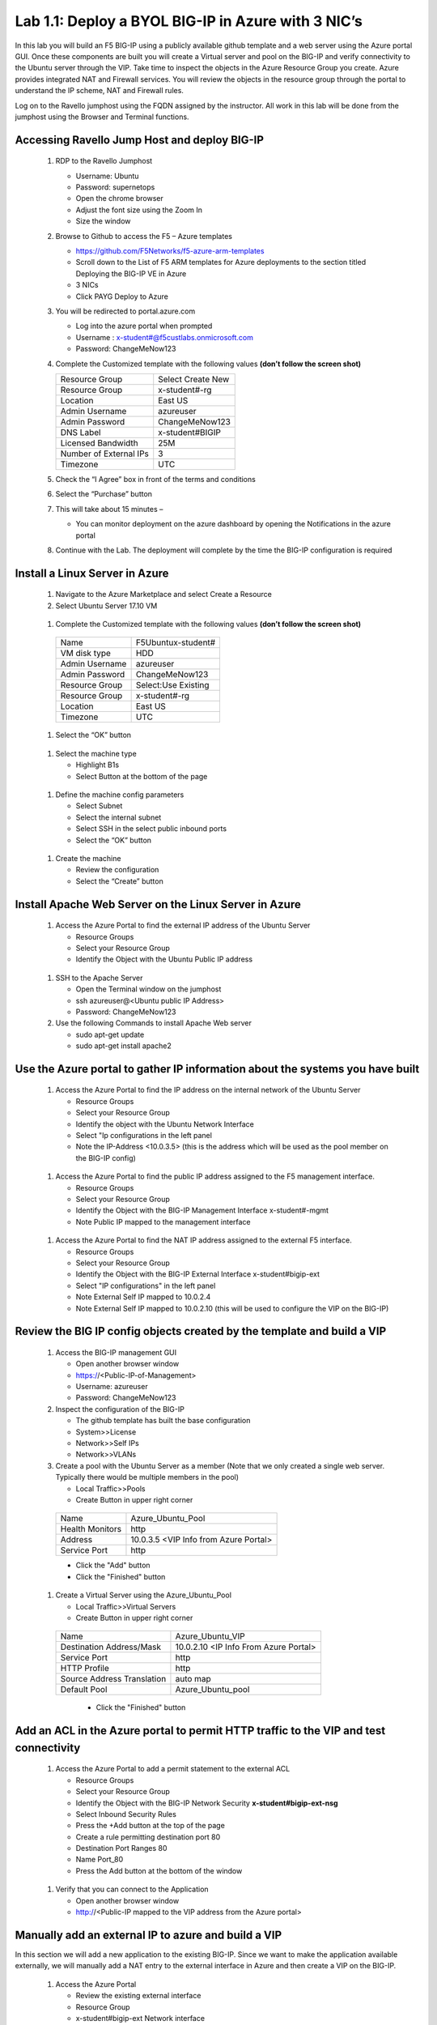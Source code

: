      
Lab 1.1: Deploy a BYOL BIG-IP in Azure with 3 NIC’s
===================================================



In this lab you will build an F5 BIG-IP using a publicly available github template and a web server using the Azure portal GUI.  Once these components are built you will create a Virtual server and pool on the BIG-IP and verify connectivity to the Ubuntu server through the VIP.  Take time to inspect the objects in the Azure Resource Group you create. Azure provides integrated NAT and Firewall services. You will review the objects in the resource group through the portal to understand the IP scheme, NAT and Firewall rules.

Log on to the Ravello jumphost using the FQDN assigned by the instructor. All work in this lab will be done from the jumphost using the Browser and Terminal functions. 

   |image3|

Accessing Ravello Jump Host and deploy BIG-IP
~~~~~~~~~~~~~~~~~~~~~~~~~~~~~~~~~~~~~~~~~~~~~~~~~~~~~~~~~~~~~~~~~~~~~~~~~~~~~~~~~~~~~~~~~~~~~~~~~~~~

 #. RDP to the Ravello Jumphost

    - Username: Ubuntu
    - Password: supernetops
    - Open the chrome browser
    - Adjust the font size using the Zoom In
    - Size the window
 #. Browse to Github to access the F5 – Azure templates

    - https://github.com/F5Networks/f5-azure-arm-templates
    - Scroll down to the List of F5 ARM templates for Azure deployments to the section titled Deploying the BIG-IP VE in Azure 
    - 3 NICs  
    - Click PAYG Deploy to Azure
    |image101|

 #. You will be redirected to portal.azure.com

    - Log into the azure portal when prompted
    - Username : x-student#@f5custlabs.onmicrosoft.com
    - Password:  ChangeMeNow123

 #. Complete the Customized template with the following values **(don’t follow the screen shot)**

    +------------------------+---------------------+
    | Resource Group         | Select Create New   |
    +------------------------+---------------------+
    | Resource Group         | x-student#-rg       |
    +------------------------+---------------------+
    | Location               | East US             |
    +------------------------+---------------------+
    | Admin Username         | azureuser           |
    +------------------------+---------------------+
    | Admin Password         | ChangeMeNow123      |
    +------------------------+---------------------+
    | DNS Label              | x-student#BIGIP     |
    +------------------------+---------------------+
    | Licensed Bandwidth     | 25M                 |
    +------------------------+---------------------+
    | Number of External IPs | 3                   |                      
    +------------------------+---------------------+
    |Timezone                | UTC                 |
    +------------------------+---------------------+ 
 
 #. Check the “I Agree” box in front of the terms and conditions
 #. Select the “Purchase” button

    |image102|
    
 #. This will take about 15 minutes –
 
    - You can monitor deployment on the azure dashboard by opening the Notifications in the azure portal

    |image103|

 #. Continue with the Lab. The deployment will complete by the time the BIG-IP configuration is required


Install a Linux Server in Azure
~~~~~~~~~~~~~~~~~~~~~~~~~~~~~~~~

 #. Navigate to the Azure Marketplace and select Create a Resource
 #. Select Ubuntu Server 17.10 VM

   |image104|

 #. Complete the Customized template with the following values **(don’t follow the screen shot)**

   +------------------------+---------------------+
   | Name                   | F5Ubuntux-student#  |
   +------------------------+---------------------+
   | VM disk type           | HDD                 |
   +------------------------+---------------------+
   | Admin Username         | azureuser           |
   +------------------------+---------------------+
   | Admin Password         | ChangeMeNow123      |
   +------------------------+---------------------+
   | Resource Group         | Select:Use Existing |
   +------------------------+---------------------+
   | Resource Group         | x-student#-rg       |
   +------------------------+---------------------+
   | Location               | East US             |                      
   +------------------------+---------------------+
   |Timezone                | UTC                 |
   +------------------------+---------------------+ 

 #. Select the “OK” button

   |image105|
   
 #. Select the machine type

    - Highlight B1s
    - Select Button at the bottom of the page

   |image106|

 #. Define the machine config parameters

    - Select Subnet
    - Select the internal subnet
    - Select SSH in the select public inbound ports
    - Select the “OK” button

   |image107|

 #. Create the machine
 
    - Review the configuration
    - Select the “Create” button

   |IMAGE108|

Install Apache Web Server on the Linux Server in Azure
~~~~~~~~~~~~~~~~~~~~~~~~~~~~~~~~~~~~~~~~~~~~~~~~~~~~~~
 #. Access the Azure Portal to find the external IP address of the Ubuntu Server

    - Resource Groups
    - Select your Resource Group
    - Identify the Object with the Ubuntu Public IP address

   |image109|

 #. SSH to the Apache Server 

    - Open the Terminal window on the jumphost
    - ssh  azureuser@<Ubuntu public IP Address>
    - Password: ChangeMeNow123
   
 #. Use the following Commands to install Apache Web server

    - sudo apt-get update
    - sudo apt-get install apache2


Use the Azure portal to gather IP information about the systems you have built
~~~~~~~~~~~~~~~~~~~~~~~~~~~~~~~~~~~~~~~~~~~~~~~~~~~~~~~~~~~~~~~~~~~~~~~~~~~~~~~~~~~~~~~~~~~~~~~~~~~~
 #. Access the Azure Portal to find the IP address on the internal network of the Ubuntu Server

    - Resource Groups
    - Select your Resource Group
    - Identify the object with the Ubuntu Network Interface 
    - Select  "Ip configurations in the left panel
    - Note the IP-Address <10.0.3.5> (this is the address which will be used as the pool member on the BIG-IP config)

   |image110|

 #. Access the Azure Portal to find the public IP address assigned to the F5 management interface.
 
    - Resource Groups
    - Select your Resource Group
    - Identify the Object with the BIG-IP Management Interface x-student#-mgmt
    - Note Public IP mapped to the management interface

   |image111|

 #. Access the Azure Portal to find the NAT IP address assigned to the external F5 interface. 


    - Resource Groups
    - Select your Resource Group
    - Identify the Object with the BIG-IP External Interface x-student#bigip-ext
    - Select "IP configurations" in the left panel
    - Note External Self IP mapped to 10.0.2.4
    - Note External Self IP mapped to 10.0.2.10 (this will be used to configure the VIP on the BIG-IP)

   |image112|

Review the BIG IP config objects created by the template and build a VIP
~~~~~~~~~~~~~~~~~~~~~~~~~~~~~~~~~~~~~~~~~~~~~~~~~~~~~~~~~~~~~~~~~~~~~~~~~~~~~~~~~~~~~~~~~~~~~~~~~~~~


 #. Access the BIG-IP management GUI

    - Open another browser window
    - https://<Public-IP-of-Management>
    - Username: azureuser
    - Password: ChangeMeNow123

 #. Inspect the configuration of the BIG-IP

    - The github template has built the base configuration 
    - System>>License
    - Network>>Self IPs
    - Network>>VLANs

 #. Create a pool with the Ubuntu Server as a member (Note that we only created a single web server. Typically there would be multiple members in the pool)

    - Local Traffic>>Pools
    - Create Button in upper right corner

   +------------------------+----------------------------------------+
   | Name                   | Azure_Ubuntu_Pool                      |
   +------------------------+----------------------------------------+
   | Health Monitors        | http                                   |
   +------------------------+----------------------------------------+
   | Address                | 10.0.3.5  <VIP Info from Azure Portal> |
   +------------------------+----------------------------------------+
   | Service Port           | http                                   |
   +------------------------+----------------------------------------+
   
   - Click the "Add" button
   - Click the "Finished" button


   |image113|
   
 #. Create a Virtual Server using the Azure_Ubuntu_Pool

    - Local Traffic>>Virtual Servers
    - Create Button in upper right corner

   +---------------------------------------------+---------------------------------------+
   | Name                                        | Azure_Ubuntu_VIP                      |
   +---------------------------------------------+---------------------------------------+
   | Destination Address/Mask                    | 10.0.2.10 <IP Info From Azure Portal> |
   +---------------------------------------------+---------------------------------------+
   | Service Port                                | http                                  |
   +---------------------------------------------+---------------------------------------+
   | HTTP Profile                                | http                                  |
   +---------------------------------------------+---------------------------------------+
   |Source Address Translation                   | auto map                              |
   +---------------------------------------------+---------------------------------------+
   | Default Pool                                | Azure_Ubuntu_pool                     |
   +---------------------------------------------+---------------------------------------+

    - Click the "Finished" button

   |image114|

Add an ACL in the Azure portal to permit HTTP traffic to the VIP and test connectivity
~~~~~~~~~~~~~~~~~~~~~~~~~~~~~~~~~~~~~~~~~~~~~~~~~~~~~~~~~~~~~~~~~~~~~~~~~~~~~~~~~~~~~~~~~~~~~~~~~~~~
 #. Access the Azure Portal to add a permit statement to the external ACL

    - Resource Groups
    - Select your Resource Group
    - Identify the Object with the BIG-IP Network Security **x-student#bigip-ext-nsg** 
    - Select Inbound Security Rules
    - Press the +Add button at the top of the page
    - Create a rule permitting destination port 80
    - Destination Port Ranges	 80
    - Name			        Port_80
    - Press the Add button at the bottom of the window
   |image115|
   
 #. Verify that you can connect to the Application

    - Open another browser window
    - http://<Public-IP mapped to the VIP address from the Azure portal>

Manually add an external IP to azure and build a VIP
~~~~~~~~~~~~~~~~~~~~~~~~~~~~~~~~~~~~~~~~~~~~~~~~~~~~
In this section we will add a new application to the existing BIG-IP.  Since we want to make the application available externally, we will manually add a NAT entry to the external interface in Azure and then create a VIP on the BIG-IP.

 #. Access the Azure Portal
   
    - Review the existing external interface 
    - Resource Group
    - x-student#bigip-ext   	Network interface
    - IP configurations
    - Note that we currently have 4 IP addresses on the 10.0.2.0 segment

   |image116|
   
 #. Add a Public IP to Private IP NAT to the external interface in Azure
    - Select +ADD at the top of the GUI
     - Name 			x-student#-rg-ext-ipconfig20
     - Allocation		Static
     - IP address		10.0.2.20
     - Public IP address	Enabled
     - Configure Required Settings
     - Click "Create New" at the top of the page
     - Name			x-student#bigip-ext-pip20
     - SKU			Basic	
     - Assignment		Static
     - OK (bottom right)
     - OK (bottom left)

   |image117|

 #. Access the BIG-IP management GUI

    - https://<Public-IP-of -Management)
   - Us ername: azureuser
    - Password: ChangeMeNow123
    
 #. Create another Virtual Server using  the Azure_Ubuntu_Pool  (this is done to skip the redundancy of building another pool)

    - Create Button in upper right corner
 

   +---------------------------------------------+---------------------------------------+
   | Name                                        | ADD_Azure_Ubuntu_VIP                  |
   +---------------------------------------------+---------------------------------------+
   | Destination Address/Mask                    | 10.0.2.20 <IP Info From Azure Portal> |
   +---------------------------------------------+---------------------------------------+
   | Service Port                                | http                                  |
   +---------------------------------------------+---------------------------------------+
   | HTTP Profile                                | http                                  |
   +---------------------------------------------+---------------------------------------+
   |Source Address Translation                   | auto map                              |
   +---------------------------------------------+---------------------------------------+
   | Default Pool                                | Azure_Ubuntu_pool                     |
   +---------------------------------------------+---------------------------------------+

    - Finished Button

 #. Access the Application

    - http://<Public-IP mapped to the VIP address--this info can be found in the Azure portal>

Access the Azure portal to delete the objects you created in this lab
~~~~~~~~~~~~~~~~~~~~~~~~~~~~~~~~~~~~~~~~~~~
 #. Access the Azure Portal
 
    - Resource Groups
    - Select your Resource Group
    - Right Click on the Resource group and select Delete Resource Group
    - Follow the prompts to complete the process

   |image118|







#

.. |image3| image:: /_static/class1/image3.png
   :width: 3.40625in
   :height: 4.04167in
.. |image101| image:: /_static/class1/image101.png
   :width: 3.40625in
   :height: 4.04167in
.. |image102| image:: /_static/class1/image102.png
   :width: 5.40625in
   :height: 10.04167in
.. |image103| image:: /_static/class1/image103.png
   :width: 3.40625in
   :height: 1.04167in
.. |image104| image:: /_static/class1/image104.png
   :width: 4.40625in
   :height: 2.04167in
.. |image105| image:: /_static/class1/image105.png
   :width: 4.94792in
   :height: 6.20833in
.. |image106| image:: /_static/class1/image106.png
   :width: 6.32292in
   :height: 3.05208in
.. |image107| image:: /_static/class1/image107.png
   :width: 6.15625in
   :height: 6.29167in
.. |image108| image:: /_static/class1/image108.png
   :width: 6.25000in
   :height: 6.18750in
.. |image109| image:: /_static/class1/image109.png
   :width: 6.29861in
   :height: 6.88819in
.. |image110| image:: /_static/class1/image110.png
   :width: 6.63542in
   :height: 5.06250in
.. |image111| image:: /_static/class1/image111.png
   :width: 6.67708in
   :height: 5.35417in
.. |image112| image:: /_static/class1/image112.PNG
   :width: 5.67708in
   :height: 7.35417in
.. |image113| image:: /_static/class1/image113.png
   :width: 6.67708in
   :height: 5.35417in
.. |image114| image:: /_static/class1/image114.PNG
   :width: 5.67708in
   :height: 10.35417in
.. |image115| image:: /_static/class1/image115.png
   :width: 6.67708in
   :height: 4.35417in
.. |image116| image:: /_static/class1/image116.png
   :width: 6.67708in
   :height: 2.35417in
.. |image117| image:: /_static/class1/image117.png
   :width: 6.67708in
   :height: 4.35417in
.. |image118| image:: /_static/class1/image118.png
   :width: 6.67708in
   :height: 4.35417in
